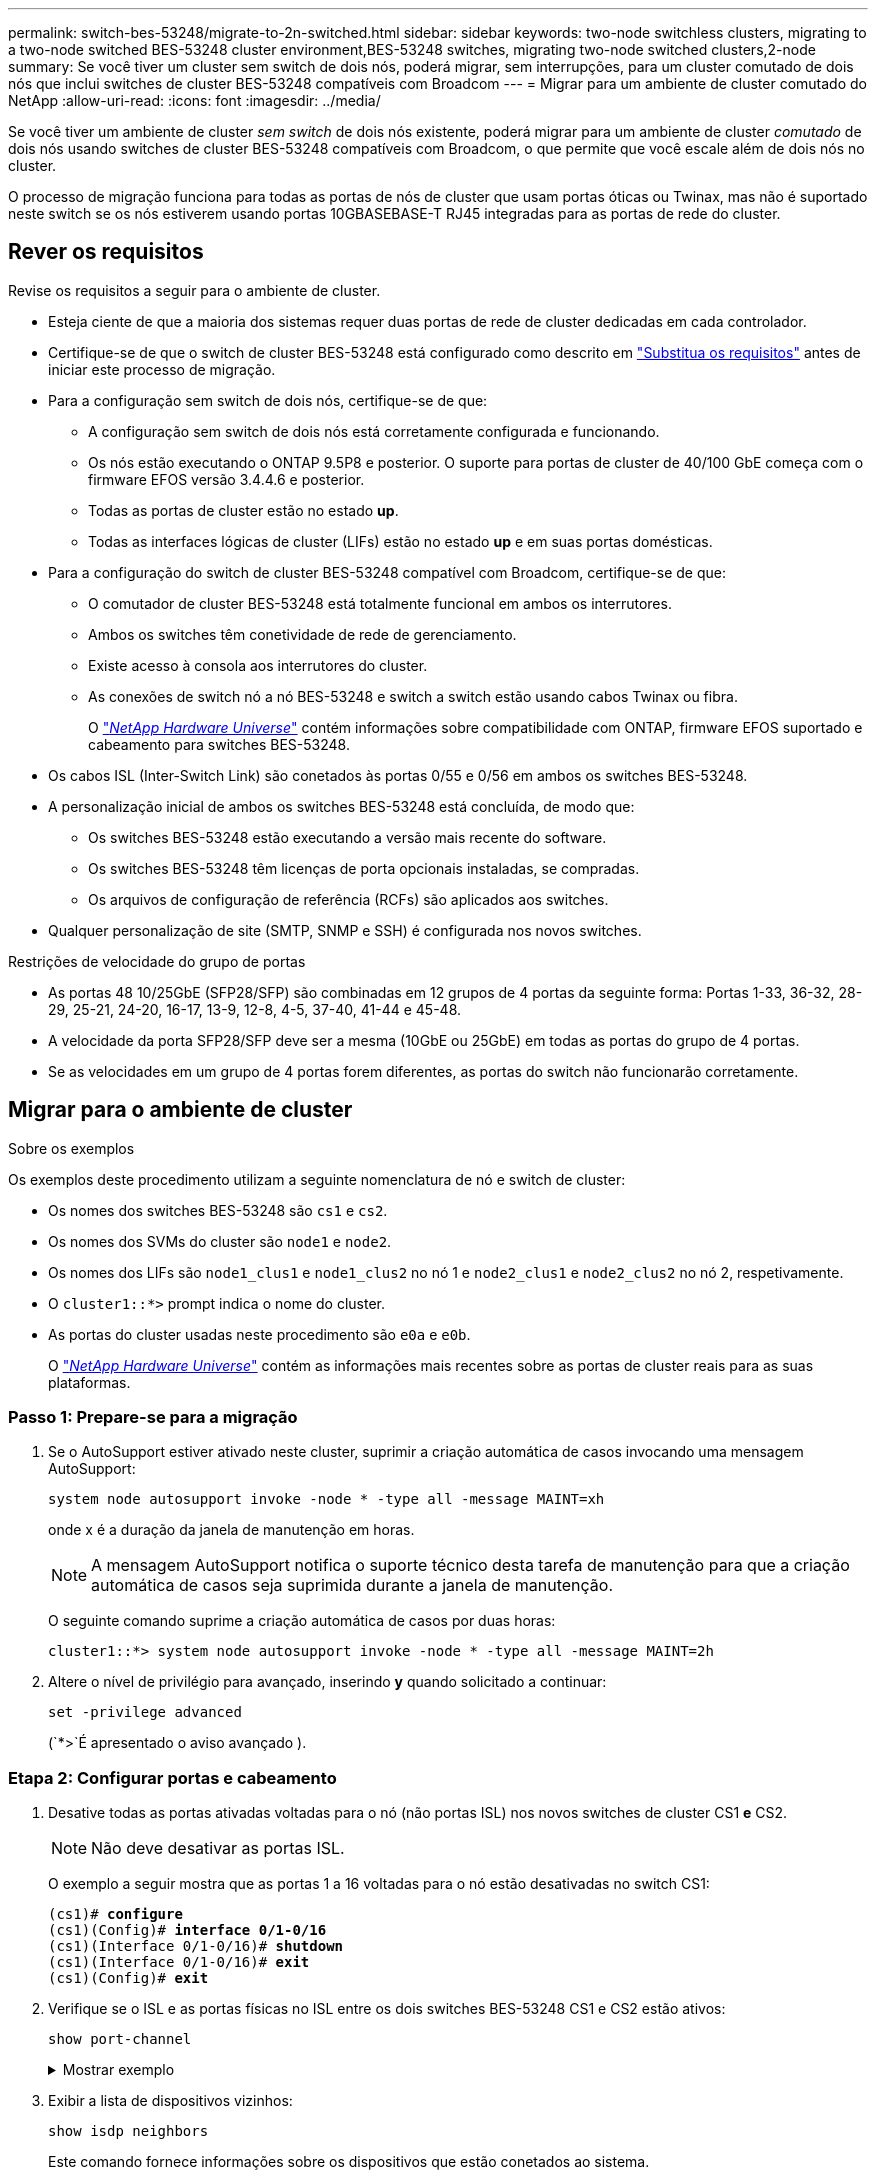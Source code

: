 ---
permalink: switch-bes-53248/migrate-to-2n-switched.html 
sidebar: sidebar 
keywords: two-node switchless clusters, migrating to a two-node switched BES-53248 cluster environment,BES-53248 switches, migrating two-node switched clusters,2-node 
summary: Se você tiver um cluster sem switch de dois nós, poderá migrar, sem interrupções, para um cluster comutado de dois nós que inclui switches de cluster BES-53248 compatíveis com Broadcom 
---
= Migrar para um ambiente de cluster comutado do NetApp
:allow-uri-read: 
:icons: font
:imagesdir: ../media/


[role="lead"]
Se você tiver um ambiente de cluster _sem switch_ de dois nós existente, poderá migrar para um ambiente de cluster _comutado_ de dois nós usando switches de cluster BES-53248 compatíveis com Broadcom, o que permite que você escale além de dois nós no cluster.

O processo de migração funciona para todas as portas de nós de cluster que usam portas óticas ou Twinax, mas não é suportado neste switch se os nós estiverem usando portas 10GBASEBASE-T RJ45 integradas para as portas de rede do cluster.



== Rever os requisitos

Revise os requisitos a seguir para o ambiente de cluster.

* Esteja ciente de que a maioria dos sistemas requer duas portas de rede de cluster dedicadas em cada controlador.
* Certifique-se de que o switch de cluster BES-53248 está configurado como descrito em link:replace-switch-reqs.html["Substitua os requisitos"] antes de iniciar este processo de migração.
* Para a configuração sem switch de dois nós, certifique-se de que:
+
** A configuração sem switch de dois nós está corretamente configurada e funcionando.
** Os nós estão executando o ONTAP 9.5P8 e posterior. O suporte para portas de cluster de 40/100 GbE começa com o firmware EFOS versão 3.4.4.6 e posterior.
** Todas as portas de cluster estão no estado *up*.
** Todas as interfaces lógicas de cluster (LIFs) estão no estado *up* e em suas portas domésticas.


* Para a configuração do switch de cluster BES-53248 compatível com Broadcom, certifique-se de que:
+
** O comutador de cluster BES-53248 está totalmente funcional em ambos os interrutores.
** Ambos os switches têm conetividade de rede de gerenciamento.
** Existe acesso à consola aos interrutores do cluster.
** As conexões de switch nó a nó BES-53248 e switch a switch estão usando cabos Twinax ou fibra.
+
O https://hwu.netapp.com/Home/Index["_NetApp Hardware Universe_"^] contém informações sobre compatibilidade com ONTAP, firmware EFOS suportado e cabeamento para switches BES-53248.



* Os cabos ISL (Inter-Switch Link) são conetados às portas 0/55 e 0/56 em ambos os switches BES-53248.
* A personalização inicial de ambos os switches BES-53248 está concluída, de modo que:
+
** Os switches BES-53248 estão executando a versão mais recente do software.
** Os switches BES-53248 têm licenças de porta opcionais instaladas, se compradas.
** Os arquivos de configuração de referência (RCFs) são aplicados aos switches.


* Qualquer personalização de site (SMTP, SNMP e SSH) é configurada nos novos switches.


.Restrições de velocidade do grupo de portas
* As portas 48 10/25GbE (SFP28/SFP) são combinadas em 12 grupos de 4 portas da seguinte forma: Portas 1-33, 36-32, 28-29, 25-21, 24-20, 16-17, 13-9, 12-8, 4-5, 37-40, 41-44 e 45-48.
* A velocidade da porta SFP28/SFP deve ser a mesma (10GbE ou 25GbE) em todas as portas do grupo de 4 portas.
* Se as velocidades em um grupo de 4 portas forem diferentes, as portas do switch não funcionarão corretamente.




== Migrar para o ambiente de cluster

.Sobre os exemplos
Os exemplos deste procedimento utilizam a seguinte nomenclatura de nó e switch de cluster:

* Os nomes dos switches BES-53248 são `cs1` e `cs2`.
* Os nomes dos SVMs do cluster são `node1` e `node2`.
* Os nomes dos LIFs são `node1_clus1` e `node1_clus2` no nó 1 e `node2_clus1` e `node2_clus2` no nó 2, respetivamente.
* O `cluster1::*>` prompt indica o nome do cluster.
* As portas do cluster usadas neste procedimento são `e0a` e `e0b`.
+
O https://hwu.netapp.com/Home/Index["_NetApp Hardware Universe_"^] contém as informações mais recentes sobre as portas de cluster reais para as suas plataformas.





=== Passo 1: Prepare-se para a migração

. Se o AutoSupport estiver ativado neste cluster, suprimir a criação automática de casos invocando uma mensagem AutoSupport:
+
`system node autosupport invoke -node * -type all -message MAINT=xh`

+
onde x é a duração da janela de manutenção em horas.

+

NOTE: A mensagem AutoSupport notifica o suporte técnico desta tarefa de manutenção para que a criação automática de casos seja suprimida durante a janela de manutenção.

+
O seguinte comando suprime a criação automática de casos por duas horas:

+
[listing]
----
cluster1::*> system node autosupport invoke -node * -type all -message MAINT=2h
----
. Altere o nível de privilégio para avançado, inserindo *y* quando solicitado a continuar:
+
`set -privilege advanced`

+
(`*>`É apresentado o aviso avançado ).





=== Etapa 2: Configurar portas e cabeamento

. Desative todas as portas ativadas voltadas para o nó (não portas ISL) nos novos switches de cluster CS1 *e* CS2.
+

NOTE: Não deve desativar as portas ISL.

+
O exemplo a seguir mostra que as portas 1 a 16 voltadas para o nó estão desativadas no switch CS1:

+
[listing, subs="+quotes"]
----
(cs1)# *configure*
(cs1)(Config)# *interface 0/1-0/16*
(cs1)(Interface 0/1-0/16)# *shutdown*
(cs1)(Interface 0/1-0/16)# *exit*
(cs1)(Config)# *exit*
----
. Verifique se o ISL e as portas físicas no ISL entre os dois switches BES-53248 CS1 e CS2 estão ativos:
+
`show port-channel`

+
.Mostrar exemplo
[%collapsible]
====
O exemplo a seguir mostra que as portas ISL estão acima no interrutor CS1:

[listing, subs="+quotes"]
----
(cs1)# *show port-channel 1/1*
Local Interface................................ 1/1
Channel Name................................... Cluster-ISL
Link State..................................... Up
Admin Mode..................................... Enabled
Type........................................... Dynamic
Port channel Min-links......................... 1
Load Balance Option............................ 7
(Enhanced hashing mode)

Mbr    Device/       Port       Port
Ports  Timeout       Speed      Active
------ ------------- ---------  -------
0/55   actor/long    100G Full  True
       partner/long
0/56   actor/long    100G Full  True
       partner/long
(cs1) #
----
O exemplo a seguir mostra que as portas ISL estão acima no interrutor CS2:

[listing, subs="+quotes"]
----
(cs2)# *show port-channel 1/1*
Local Interface................................ 1/1
Channel Name................................... Cluster-ISL
Link State..................................... Up
Admin Mode..................................... Enabled
Type........................................... Dynamic
Port channel Min-links......................... 1
Load Balance Option............................ 7
(Enhanced hashing mode)

Mbr    Device/       Port       Port
Ports  Timeout       Speed      Active
------ ------------- ---------  -------
0/55   actor/long    100G Full  True
       partner/long
0/56   actor/long    100G Full  True
       partner/long
----
====
. Exibir a lista de dispositivos vizinhos:
+
`show isdp neighbors`

+
Este comando fornece informações sobre os dispositivos que estão conetados ao sistema.

+
.Mostrar exemplo
[%collapsible]
====
O exemplo a seguir lista os dispositivos vizinhos no switch CS1:

[listing, subs="+quotes"]
----
(cs1)# *show isdp neighbors*

Capability Codes: R - Router, T - Trans Bridge, B - Source Route Bridge,
                  S - Switch, H - Host, I - IGMP, r - Repeater
Device ID      Intf     Holdtime  Capability   Platform    Port ID
-------------- -------- --------- ------------ ----------- ---------
cs2            0/55     176       R            BES-53248   0/55
cs2            0/56     176       R            BES-53248   0/56
----
O exemplo a seguir lista os dispositivos vizinhos no switch CS2:

[listing, subs="+quotes"]
----
(cs2)# *show isdp neighbors*

Capability Codes: R - Router, T - Trans Bridge, B - Source Route Bridge,
                  S - Switch, H - Host, I - IGMP, r - Repeater
Device ID      Intf     Holdtime  Capability   Platform    Port ID
-------------- -------- --------- ------------ ----------- ---------
cs2            0/55     176       R            BES-53248   0/55
cs2            0/56     176       R            BES-53248   0/56
----
====
. Verifique se todas as portas do cluster estão ativas:
+
`network port show -ipspace Cluster`

+
.Mostrar exemplo
[%collapsible]
====
[listing, subs="+quotes"]
----
cluster1::*> *network port show -ipspace Cluster*

Node: node1

                                                  Speed(Mbps) Health
Port      IPspace      Broadcast Domain Link MTU  Admin/Oper  Status
--------- ------------ ---------------- ---- ---- ----------- --------
e0a       Cluster      Cluster          up   9000  auto/10000 healthy
e0b       Cluster      Cluster          up   9000  auto/10000 healthy

Node: node2

                                                  Speed(Mbps) Health
Port      IPspace      Broadcast Domain Link MTU  Admin/Oper  Status
--------- ------------ ---------------- ---- ---- ----------- --------
e0a       Cluster      Cluster          up   9000  auto/10000 healthy
e0b       Cluster      Cluster          up   9000  auto/10000 healthy
----
====
. Verifique se todas as LIFs de cluster estão ativas e operacionais:
+
`network interface show -vserver Cluster`

+
.Mostrar exemplo
[%collapsible]
====
[listing, subs="+quotes"]
----
cluster1::*> *network interface show -vserver Cluster*

            Logical      Status     Network            Current       Current Is
Vserver     Interface    Admin/Oper Address/Mask       Node          Port    Home
----------- ------------ ---------- ------------------ ------------- ------- -----
Cluster
            node1_clus1  up/up      169.254.209.69/16  node1         e0a     true
            node1_clus2  up/up      169.254.49.125/16  node1         e0b     true
            node2_clus1  up/up      169.254.47.194/16  node2         e0a     true
            node2_clus2  up/up      169.254.19.183/16  node2         e0b     true
----
====
. Desative a reversão automática nos LIFs do cluster.
+
[listing, subs="+quotes"]
----
cluster1::*> *network interface modify -vserver Cluster -lif * -auto-revert false*
----
. Desconete o cabo da porta de cluster e0a no node1 e conete o e0a à porta 1 no switch de cluster CS1, usando o cabeamento apropriado suportado pelos switches BES-53248.
+
O https://hwu.netapp.com/Home/Index["_NetApp Hardware Universe_"^] contém mais informações sobre cabeamento.

. Desconete o cabo da porta de cluster e0a no node2 e conete o e0a à porta 2 no switch de cluster CS1, usando o cabeamento apropriado suportado pelos switches BES-53248.
. Habilite todas as portas voltadas para o nó no switch de cluster CS1.
+
O exemplo a seguir mostra que as portas 1 a 16 estão ativadas no switch CS1:

+
[listing, subs="+quotes"]
----
(cs1)# *configure*
(cs1)(Config)# *interface 0/1-0/16*
(cs1)(Interface 0/1-0/16)# *no shutdown*
(cs1)(Interface 0/1-0/16)# *exit*
(cs1)(Config)# *exit*
----
. Verifique se todas as portas do cluster estão ativas:
+
`network port show -ipspace Cluster`

+
.Mostrar exemplo
[%collapsible]
====
[listing, subs="+quotes"]
----
cluster1::*> *network port show -ipspace Cluster*

Node: node1
                                                                       Ignore
                                                  Speed(Mbps) Health   Health
Port      IPspace      Broadcast Domain Link MTU  Admin/Oper  Status   Status
--------- ------------ ---------------- ---- ---- ----------- -------- ------
e0a       Cluster      Cluster          up   9000  auto/10000 healthy  false
e0b       Cluster      Cluster          up   9000  auto/10000 healthy  false

Node: node2
                                                                       Ignore
                                                  Speed(Mbps) Health   Health
Port      IPspace      Broadcast Domain Link MTU  Admin/Oper  Status   Status
--------- ------------ ---------------- ---- ---- ----------- -------- ------
e0a       Cluster      Cluster          up   9000  auto/10000 healthy  false
e0b       Cluster      Cluster          up   9000  auto/10000 healthy  false
----
====
. Verifique se todas as LIFs de cluster estão ativas e operacionais:
+
`network interface show -vserver Cluster`

+
.Mostrar exemplo
[%collapsible]
====
[listing, subs="+quotes"]
----
cluster1::*> *network interface show -vserver Cluster*

         Logical      Status     Network            Current     Current Is
Vserver  Interface    Admin/Oper Address/Mask       Node        Port    Home
-------- ------------ ---------- ------------------ ----------- ------- ----
Cluster
         node1_clus1  up/up      169.254.209.69/16  node1       e0a     false
         node1_clus2  up/up      169.254.49.125/16  node1       e0b     true
         node2_clus1  up/up      169.254.47.194/16  node2       e0a     false
         node2_clus2  up/up      169.254.19.183/16  node2       e0b     true
----
====
. Exibir informações sobre o status dos nós no cluster:
+
`cluster show`

+
.Mostrar exemplo
[%collapsible]
====
O exemplo a seguir exibe informações sobre a integridade e a elegibilidade dos nós no cluster:

[listing, subs="+quotes"]
----
cluster1::*> *cluster show*

Node                 Health  Eligibility   Epsilon
-------------------- ------- ------------  ------------
node1                true    true          false
node2                true    true          false
----
====
. Desconete o cabo da porta de cluster e0b no node1 e conete o e0b à porta 1 no switch de cluster CS2, usando o cabeamento apropriado suportado pelos switches BES-53248.
. Desconete o cabo da porta de cluster e0b no node2 e conete o e0b à porta 2 no switch de cluster CS2, usando o cabeamento apropriado suportado pelos switches BES-53248.
. Habilite todas as portas voltadas para o nó no switch de cluster CS2.
+
O exemplo a seguir mostra que as portas 1 a 16 estão ativadas no switch CS2:

+
[listing, subs="+quotes"]
----
(cs2)# *configure*
(cs2)(Config)# *interface 0/1-0/16*
(cs2)(Interface 0/1-0/16)# *no shutdown*
(cs2)(Interface 0/1-0/16)# *exit*
(cs2)(Config)# *exit*
----
. Verifique se todas as portas do cluster estão ativas:
+
`network port show -ipspace Cluster`

+
.Mostrar exemplo
[%collapsible]
====
[listing, subs="+quotes"]
----
cluster1::*> *network port show -ipspace Cluster*

Node: node1
                                                                       Ignore
                                                  Speed(Mbps) Health   Health
Port      IPspace      Broadcast Domain Link MTU  Admin/Oper  Status   Status
--------- ------------ ---------------- ---- ---- ----------- -------- ------
e0a       Cluster      Cluster          up   9000  auto/10000 healthy  false
e0b       Cluster      Cluster          up   9000  auto/10000 healthy  false

Node: node2
                                                                       Ignore
                                                  Speed(Mbps) Health   Health
Port      IPspace      Broadcast Domain Link MTU  Admin/Oper  Status   Status
--------- ------------ ---------------- ---- ---- ----------- -------- ------
e0a       Cluster      Cluster          up   9000  auto/10000 healthy  false
e0b       Cluster      Cluster          up   9000  auto/10000 healthy  false
----
====




=== Etapa 3: Verifique a configuração

. Ative a reversão automática nos LIFs do cluster.
+
[listing, subs="+quotes"]
----
cluster1::*> *network interface modify -vserver Cluster -lif * -auto-revert true*
----
. Verifique se os LIFs de cluster reverteram para suas portas residenciais (isso pode levar um minuto):
+
`network interface show -vserver Cluster`

+
Se os LIFs de cluster não tiverem revertido para sua porta inicial, reverta-os manualmente:

+
`network interface revert -vserver Cluster -lif *`

. Verifique se todas as interfaces são exibidas `true` para `Is Home`:
+
`network interface show -vserver Cluster`

+

NOTE: Isso pode levar vários minutos para ser concluído.

+
.Mostrar exemplo
[%collapsible]
====
[listing, subs="+quotes"]
----
cluster1::*> *network interface show -vserver Cluster*

          Logical      Status     Network            Current    Current Is
Vserver   Interface    Admin/Oper Address/Mask       Node       Port    Home
--------- ------------ ---------- ------------------ ---------- ------- ----
Cluster
          node1_clus1  up/up      169.254.209.69/16  node1      e0a     true
          node1_clus2  up/up      169.254.49.125/16  node1      e0b     true
          node2_clus1  up/up      169.254.47.194/16  node2      e0a     true
          node2_clus2  up/up      169.254.19.183/16  node2      e0b     true
----
====
. Verifique se ambos os nós têm uma conexão com cada switch:
+
`show isdp neighbors`

+
.Mostrar exemplo
[%collapsible]
====
O exemplo a seguir mostra os resultados apropriados para ambos os switches:

[listing, subs="+quotes"]
----
(cs1)# *show isdp neighbors*

Capability Codes: R - Router, T - Trans Bridge, B - Source Route Bridge,
                  S - Switch, H - Host, I - IGMP, r - Repeater
Device ID      Intf         Holdtime  Capability   Platform -- Port ID
-------------- ------------ --------- ------------ ----------- ----------
node1          0/1          175       H            FAS2750     e0a
node2          0/2          157       H            FAS2750     e0a
cs2            0/55         178       R            BES-53248   0/55
cs2            0/56         178       R            BES-53248   0/56


(cs2)# *show isdp neighbors*

Capability Codes: R - Router, T - Trans Bridge, B - Source Route Bridge,
                  S - Switch, H - Host, I - IGMP, r - Repeater
Device ID      Intf         Holdtime  Capability   Platform    Port ID
-------------- ------------ --------- ------------ ----------- ------------
node1          0/1          137       H            FAS2750     e0b
node2          0/2          179       H            FAS2750     e0b
cs1            0/55         175       R            BES-53248   0/55
cs1            0/56         175       R            BES-53248   0/56
----
====
. Exiba informações sobre os dispositivos de rede descobertos no cluster:
+
`network device-discovery show -protocol cdp`

+
.Mostrar exemplo
[%collapsible]
====
[listing, subs="+quotes"]
----
cluster1::*> *network device-discovery show -protocol cdp*
Node/       Local  Discovered
Protocol    Port   Device (LLDP: ChassisID)  Interface         Platform
----------- ------ ------------------------- ----------------  ----------------
node2      /cdp
            e0a    cs1                       0/2               BES-53248
            e0b    cs2                       0/2               BES-53248
node1      /cdp
            e0a    cs1                       0/1               BES-53248
            e0b    cs2                       0/1               BES-53248
----
====
. Verifique se as definições estão desativadas:
+
`network options switchless-cluster show`

+

NOTE: Pode demorar vários minutos para o comando ser concluído. Aguarde até que o anúncio "3 minutos de duração expire".

+
A `false` saída no exemplo a seguir mostra que as configurações estão desativadas:

+
[listing, subs="+quotes"]
----
cluster1::*> *network options switchless-cluster show*
Enable Switchless Cluster: false
----
. Verifique o status dos membros do nó no cluster:
+
`cluster show`

+
.Mostrar exemplo
[%collapsible]
====
O exemplo a seguir mostra informações sobre a integridade e a elegibilidade dos nós no cluster:

[listing, subs="+quotes"]
----
cluster1::*> *cluster show*

Node                 Health  Eligibility   Epsilon
-------------------- ------- ------------  --------
node1                true    true          false
node2                true    true          false
----
====
. Verifique a conectividade das interfaces de cluster remotas:


[role="tabbed-block"]
====
.ONTAP 9.9,1 e posterior
--
Você pode usar o `network interface check cluster-connectivity` comando para iniciar uma verificação de acessibilidade para conetividade de cluster e, em seguida, exibir os detalhes:

`network interface check cluster-connectivity start` e `network interface check cluster-connectivity show`

[listing, subs="+quotes"]
----
cluster1::*> *network interface check cluster-connectivity start*
----
*NOTA:* espere alguns segundos antes de executar o `show` comando para exibir os detalhes.

[listing, subs="+quotes"]
----
cluster1::*> *network interface check cluster-connectivity show*
                                  Source          Destination       Packet
Node   Date                       LIF             LIF               Loss
------ -------------------------- --------------- ----------------- -----------
node1
       3/5/2022 19:21:18 -06:00   node1_clus2      node2_clus1      none
       3/5/2022 19:21:20 -06:00   node1_clus2      node2_clus2      none

node2
       3/5/2022 19:21:18 -06:00   node2_clus2      node1_clus1      none
       3/5/2022 19:21:20 -06:00   node2_clus2      node1_clus2      none
----
--
.Todos os lançamentos do ONTAP
--
Para todas as versões do ONTAP, você também pode usar o `cluster ping-cluster -node <name>` comando para verificar a conetividade:

`cluster ping-cluster -node <name>`

[listing, subs="+quotes"]
----
cluster1::*> *cluster ping-cluster -node node2*
Host is node2
Getting addresses from network interface table...
Cluster node1_clus1 169.254.209.69 node1     e0a
Cluster node1_clus2 169.254.49.125 node1     e0b
Cluster node2_clus1 169.254.47.194 node2     e0a
Cluster node2_clus2 169.254.19.183 node2     e0b
Local = 169.254.47.194 169.254.19.183
Remote = 169.254.209.69 169.254.49.125
Cluster Vserver Id = 4294967293
Ping status:....
Basic connectivity succeeds on 4 path(s)
Basic connectivity fails on 0 path(s)
................
Detected 9000 byte MTU on 4 path(s):
    Local 169.254.19.183 to Remote 169.254.209.69
    Local 169.254.19.183 to Remote 169.254.49.125
    Local 169.254.47.194 to Remote 169.254.209.69
    Local 169.254.47.194 to Remote 169.254.49.125
Larger than PMTU communication succeeds on 4 path(s)
RPC status:
2 paths up, 0 paths down (tcp check)
2 paths up, 0 paths down (udp check)
----
--
====
. [[step9]]altere o nível de privilégio de volta para admin:
+
`set -privilege admin`

. Se você suprimiu a criação automática de casos, reative-a invocando uma mensagem AutoSupport:
+
`system node autosupport invoke -node * -type all -message MAINT=END`

+
.Mostrar exemplo
[%collapsible]
====
[listing]
----
cluster1::*> system node autosupport invoke -node * -type all -message MAINT=END
----
====
+
Para obter mais informações, consulte: https://kb.netapp.com/Advice_and_Troubleshooting/Data_Storage_Software/ONTAP_OS/How_to_suppress_automatic_case_creation_during_scheduled_maintenance_windows["Artigo da KB do NetApp: Como suprimir a criação automática de casos durante janelas de manutenção programada"^]



.O que se segue?
link:../switch-cshm/config-overview.html["Configurar o monitoramento de integridade do switch"].
